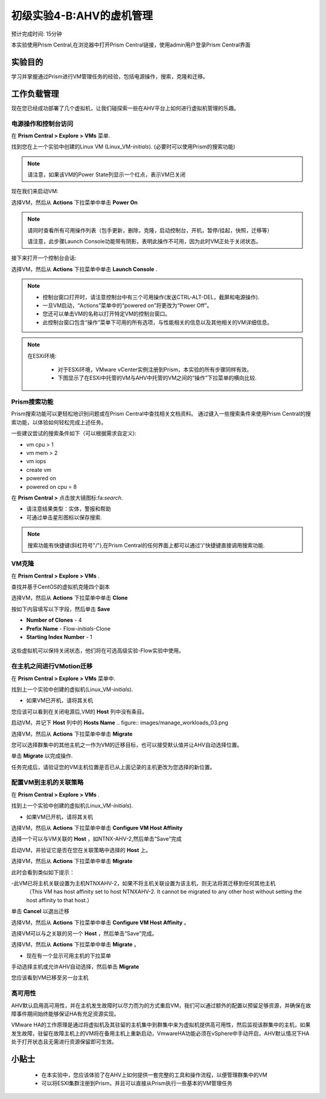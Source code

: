 .. _lab_manage_workloads:

------------------------
初级实验4-B:AHV的虚机管理 
------------------------

预计完成时间: 15分钟

本实验使用Prism Central,在浏览器中打开Prism Central链接，使用admin用户登录Prism Central界面

实验目的
++++++++

学习并掌握通过Prism进行VM管理任务的经验，包括电源操作，搜索，克隆和迁移。

工作负载管理
+++++++++++++++++++

现在您已经成功部署了几个虚拟机，让我们碰探索一些在AHV平台上如何进行虚拟机管理的乐趣。

电源操作和控制台访问
................................

在 **Prism Central > Explore > VMs** 菜单.

找到您在上一个实验中创建的Linux VM (Linux_VM-*initials*). (必要时可以使用Prism的搜索功能)

.. note::

  请注意，如果该VM的Power State列显示一个红点，表示VM已关闭
  
现在我们来启动VM:

选择VM，然后从 **Actions** 下拉菜单中单击 **Power On**

.. note::

  请同时查看所有可用操作列表（包手更新，删除，克隆，启动控制台，开机，暂停/挂起，快照，迁移等）
  
  请注意，此步骤Launch Console功能带有阴影，表明此操作不可用，因为此时VM正处于关闭状态。
  
接下来打开一个控制台会话:

选择VM，然后从 **Actions** 下拉菜单中单击 **Launch Console** .

.. note::

  - 控制台窗口打开时，请注意控制台中有三个可用操作(发送CTRL-ALT-DEL，截屏和电源操作).
  - 一旦VM启动，“Actions”菜单中的“powered on”将更改为“Power Off”。
  - 您还可以单击VM的名称以打开特定VM的控制台窗口。
  - 此控制台窗口包含“操作”菜单下可用的所有选项，与性能相关的信息以及其他相关的VM详细信息。

.. figure:: images/manage_workloads_01.png

.. note::

 在ESXi环境:

  - 对于ESXi环境，VMware vCenter实例注册到Prism，本实验的所有步骤同样有效。 
  - 下图显示了在ESXi中托管的VM与AHV中托管的VM之间的“操作”下拉菜单的横向比较.

  .. figure:: images/manage_workloads_06.png

Prism搜索功能
............

Prism搜索功能可以更轻松地识别问题或在Prism Central中查找相关文档资料。
通过键入一些搜索条件来使用Prism Central的搜索功能，以体验如何轻松完成上述任务。

一些建议尝试的搜索条件如下（可以根据需求自定义):

- vm cpu > 1
- vm mem > 2
- vm iops
- create vm
- powered on
- powered on cpu = 8

在 **Prism Central >** 点击放大镜图标:fa:`search`.

- 请注意结果类型：实体，警报和帮助
- 可通过单击星形图标以保存搜索.

.. note::

  搜索功能有快捷键(斜杠符号"/"),在Prism Central的任何界面上都可以通过'/'快捷键直接调用搜索功能.

VM克隆
..........

在 **Prism Central > Explore > VMs** .

查找并基于CentOS的虚拟机克隆四个副本

选择VM，然后从 **Actions** 下拉菜单中单击 **Clone** 

按如下内容填写以下字段，然后单击 **Save** 

- **Number of Clones** - 4
- **Prefix Name**  - Flow-*initials*-Clone
- **Starting Index Number** - 1

.. figure:: images/manage_workloads_02.png

这些虚拟机可以保持关闭状态，他们将在可选高级实验-Flow实验中使用。

在主机之间进行VMotion迁移
..........................

在 **Prism Central > Explore > VMs** 菜单中.

找到上一个实验中创建的虚拟机(Linux_VM-*initials*).

- 如果VM已开机，请将其关机

您应该可以看到在关闭电源后,VM的 **Host** 列中没有条目。

启动VM，并记下 **Host** 列中的 **Hosts Name** 
.. figure:: images/manage_workloads_03.png

选择VM，然后从 **Actions** 下拉菜单中单击 **Migrate** 

您可以选择群集中的其他主机之一作为VM的迁移目标，也可以接受默认值并让AHV自动选择位置。

单击 **Migrate** 以完成操作.

任务完成后，请验证您的VM主机位置是否已从上面记录的主机更改为您选择的新位置。

.. figure:: images/manage_workloads_04.png

配置VM到主机的关联策略
......................................

在 **Prism Central > Explore > VMs** .

找到上一个实验中创建的虚拟机(Linux_VM-*initials*).

- 如果VM已开机，请将其关机

选择VM，然后从 **Actions** 下拉菜单中单击 **Configure VM Host Affinity** 

选择一个可以与VM关联的 **Host** ，如NTNX-AHV-2,然后单击“Save”完成

启动VM，并验证它是否在您在关联策略中选择的 **Host** 上。

选择VM，然后从 **Actions** 下拉菜单中单击 **Migrate** 

此时会看到类似如下提示：

-此VM已将主机关联设置为主机NTNXAHV-2，如果不将主机关联设置为该主机，则无法将其迁移到任何其他主机
 （This VM has host affinity set to host NTNXAHV-2. It cannot be migrated to any other host without setting the host affinity to that host.）

单击 **Cancel** 以退出迁移

选择VM，然后从 **Actions** 下拉菜单中单击 **Configure VM Host Affinity** 。

选择VM可以与之关联的另一个 **Host** ，然后单击“Save”完成。

选择VM，然后从 **Actions** 下拉菜单中单击 **Migrate** 。

- 现在有一个显示可用主机的下拉菜单

手动选择主机或允许AHV自动选择，然后单击 **Migrate** 

您应该看到VM已移至另一台主机

.. figure:: images/manage_workloads_05.png

高可用性
.................

AHV默认启用高可用性，并在主机发生故障时以尽力而为的方式重启VM，我们可以通过额外的配置以预留足够资源，并确保在故障事件期间始终能够保证HA有充足资源实现。

VMware HA的工作原理是通过将虚拟机及其驻留的主机集中到群集中来为虚拟机提供高可用性，然后监视该群集中的主机，如果发生故障，驻留在故障主机上的VM将在备用主机上重新启动，VmwareHA功能必须在vSphere中手动开启，AHV默认情况下HA处于打开状态且无需进行资源保留即可生效。



小贴士
+++++++++

 - 在本实验中，您应该体验了在AHV上如何提供一套完整的工具和操作流程，以便管理群集中的VM
 - 可以将ESXI集群注册到Prism，并且可以直接从Prism执行一些基本的VM管理任务
